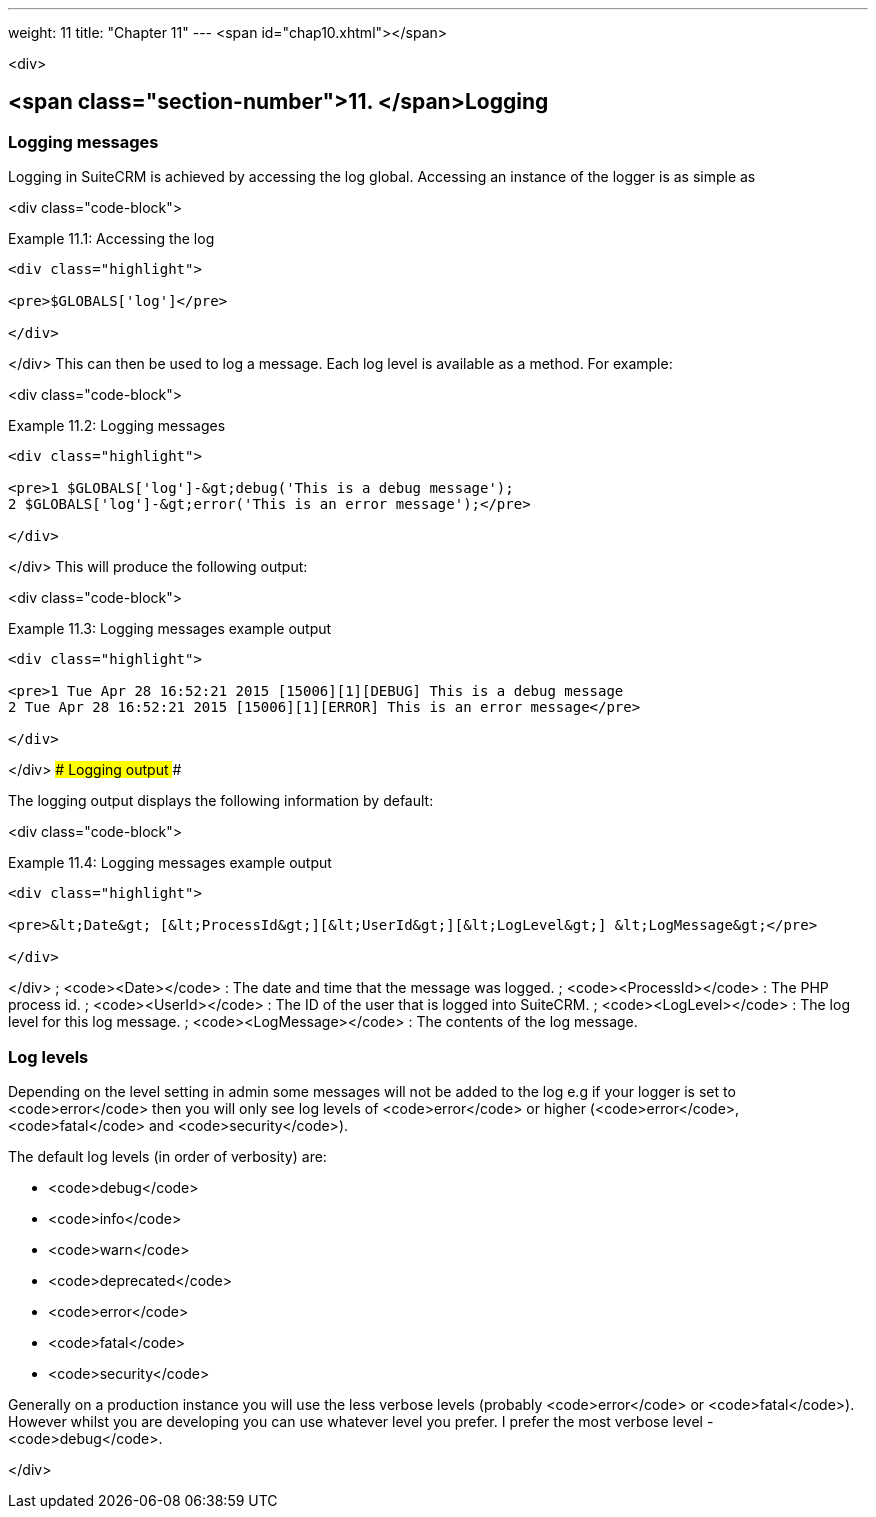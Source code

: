 ---
weight: 11
title: "Chapter 11"
---
<span id="chap10.xhtml"></span>

<div>

## <span class="section-number">11. </span>Logging ##

### Logging messages ###

Logging in SuiteCRM is achieved by accessing the log global. Accessing an instance of the logger is as simple as

<div class="code-block">

Example 11.1: Accessing the log


-----

<div class="highlight">

<pre>$GLOBALS['log']</pre>

</div>

-----


</div>
This can then be used to log a message. Each log level is available as a method. For example:

<div class="code-block">

Example 11.2: Logging messages


-----

<div class="highlight">

<pre>1 $GLOBALS['log']-&gt;debug('This is a debug message');
2 $GLOBALS['log']-&gt;error('This is an error message');</pre>

</div>

-----


</div>
This will produce the following output:

<div class="code-block">

Example 11.3: Logging messages example output


-----

<div class="highlight">

<pre>1 Tue Apr 28 16:52:21 2015 [15006][1][DEBUG] This is a debug message
2 Tue Apr 28 16:52:21 2015 [15006][1][ERROR] This is an error message</pre>

</div>

-----


</div>
### Logging output ###

The logging output displays the following information by default:

<div class="code-block">

Example 11.4: Logging messages example output


-----

<div class="highlight">

<pre>&lt;Date&gt; [&lt;ProcessId&gt;][&lt;UserId&gt;][&lt;LogLevel&gt;] &lt;LogMessage&gt;</pre>

</div>

-----


</div>
; <code>&lt;Date&gt;</code>
: The date and time that the message was logged.
; <code>&lt;ProcessId&gt;</code>
: The PHP process id.
; <code>&lt;UserId&gt;</code>
: The ID of the user that is logged into SuiteCRM.
; <code>&lt;LogLevel&gt;</code>
: The log level for this log message.
; <code>&lt;LogMessage&gt;</code>
: The contents of the log message.

### Log levels ###

Depending on the level setting in admin some messages will not be added to the log e.g if your logger is set to <code>error</code> then you will only see log levels of <code>error</code> or higher (<code>error</code>, <code>fatal</code> and <code>security</code>).

The default log levels (in order of verbosity) are:

* <code>debug</code>
* <code>info</code>
* <code>warn</code>
* <code>deprecated</code>
* <code>error</code>
* <code>fatal</code>
* <code>security</code>

Generally on a production instance you will use the less verbose levels (probably <code>error</code> or <code>fatal</code>). However whilst you are developing you can use whatever level you prefer. I prefer the most verbose level - <code>debug</code>.


</div>
